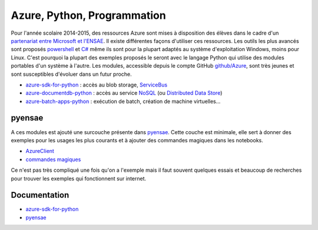﻿
.. _l-azurep:


Azure, Python, Programmation
============================


Pour l'année scolaire 2014-2015, des ressources Azure sont 
mises à disposition des élèves dans le cadre d'un `partenariat 
entre Microsoft et l'ENSAE <http://www.microsoft.com/france/Hub-Presse/communiques-de-presse/fiche-communique.aspx?eid=f7e7f695-fb08-4c6d-b4ec-3cde562ba429>`_.
Il existe différentes façons d'utiliser ces ressources. Les outils les plus avancés
sont proposés
`powershell <http://fr.wikipedia.org/wiki/Windows_PowerShell>`_ et 
`C# <http://fr.wikipedia.org/wiki/C_sharp>`_ même ils sont pour la plupart
adaptés au système d'exploitation Windows, moins pour Linux.
C'est pourquoi la plupart des exemples proposés le seront avec le langage 
Python qui utilise des modules portables d'un système à l'autre.
Les modules, accessible depuis le compte GitHub 
`github/Azure <https://github.com/Azure>`_, sont très jeunes et 
sont susceptibles d'évoluer dans un futur proche. 

* `azure-sdk-for-python <https://github.com/Azure/azure-sdk-for-python>`_ : accès au blob storage,
  `ServiceBus <http://azure.microsoft.com/fr-fr/services/service-bus/>`_
* `azure-documentdb-python <https://github.com/Azure/azure-documentdb-python>`_ : 
  accès au service `NoSQL <http://fr.wikipedia.org/wiki/NoSQL>`_ 
  (ou `Distributed Data Store <http://en.wikipedia.org/wiki/Distributed_data_store>`_)
* `azure-batch-apps-python <https://github.com/Azure/azure-batch-apps-python>`_ :  
  exécution de batch, création de machine virtuelles...
  
pyensae
+++++++

A ces modules est ajouté une surcouche présente dans 
`pyensae <http://www.xavierdupre.fr/app/pyensae/helpsphinx/index.html>`_.
Cette couche est minimale, elle sert à donner des exemples pour les 
usages les plus courants et à ajouter des commandes magiques dans 
les notebooks.

* `AzureClient <http://www.xavierdupre.fr/app/pyensae/helpsphinx/pyensae/remote/remote_azure.html>`_
* `commandes magiques <http://www.xavierdupre.fr/app/pyensae/helpsphinx/pyensae/remote/magic_azure.html>`_

Ce n'est pas très compliqué une fois qu'on a l'exemple mais il faut souvent
quelques essais et beaucoup de recherches pour trouver les 
exemples qui fonctionnent sur internet. 

  
Documentation
+++++++++++++

* `azure-sdk-for-python <http://www.xavierdupre.fr/app/azure-sdk-for-python/helpsphinx/index.html>`_
* `pyensae <http://www.xavierdupre.fr/app/pyensae/helpsphinx/index.html>`_


